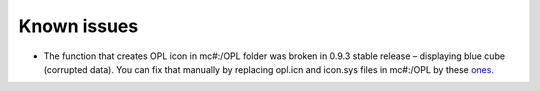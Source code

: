 **Known issues**
================

-  The function that creates OPL icon in mc#:/OPL folder was broken in
   0.9.3 stable release – displaying blue cube (corrupted data). You can
   fix that manually by replacing opl.icn and icon.sys files in mc#:/OPL
   by these
   `ones <https://bitbucket.org/ShaolinAssassin/open-ps2-loader-0.9.3-documentation-project/downloads/OPL_0.9.3_mc_icon.7z>`__.
